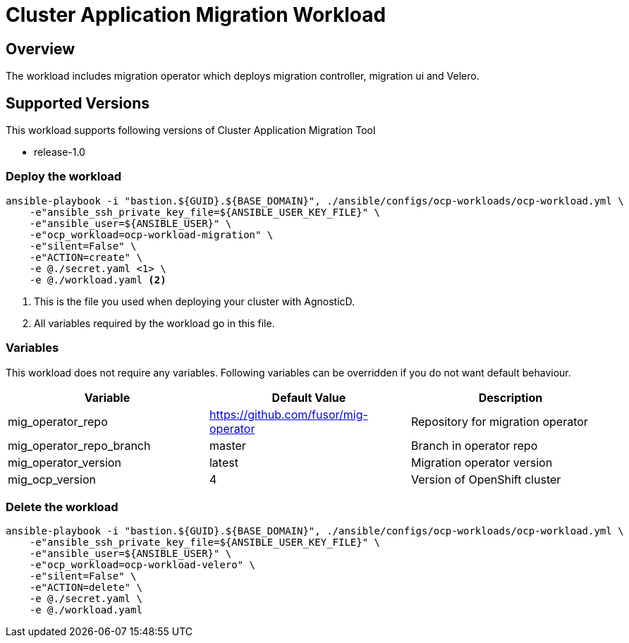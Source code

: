 = Cluster Application Migration Workload

== Overview

The workload includes migration operator which deploys migration controller, migration ui and Velero.

== Supported Versions

This workload supports following versions of Cluster Application Migration Tool

- release-1.0

=== Deploy the workload
[source,'bash']
----
ansible-playbook -i "bastion.${GUID}.${BASE_DOMAIN}", ./ansible/configs/ocp-workloads/ocp-workload.yml \
    -e"ansible_ssh_private_key_file=${ANSIBLE_USER_KEY_FILE}" \
    -e"ansible_user=${ANSIBLE_USER}" \
    -e"ocp_workload=ocp-workload-migration" \
    -e"silent=False" \
    -e"ACTION=create" \
    -e @./secret.yaml <1> \
    -e @./workload.yaml <2>
----
<1> This is the file you used when deploying your cluster with AgnosticD.
<2> All variables required by the workload go in this file.

=== Variables

This workload does not require any variables. Following variables can be overridden if you do not want default behaviour.

|===
| Variable | Default Value | Description

| mig_operator_repo
| https://github.com/fusor/mig-operator
| Repository for migration operator

| mig_operator_repo_branch
| master
| Branch in operator repo

| mig_operator_version
| latest
| Migration operator version 

| mig_ocp_version
| 4
| Version of OpenShift cluster
|===


=== Delete the workload

[source,'bash']
----
ansible-playbook -i "bastion.${GUID}.${BASE_DOMAIN}", ./ansible/configs/ocp-workloads/ocp-workload.yml \
    -e"ansible_ssh_private_key_file=${ANSIBLE_USER_KEY_FILE}" \
    -e"ansible_user=${ANSIBLE_USER}" \
    -e"ocp_workload=ocp-workload-velero" \
    -e"silent=False" \
    -e"ACTION=delete" \
    -e @./secret.yaml \
    -e @./workload.yaml
----

